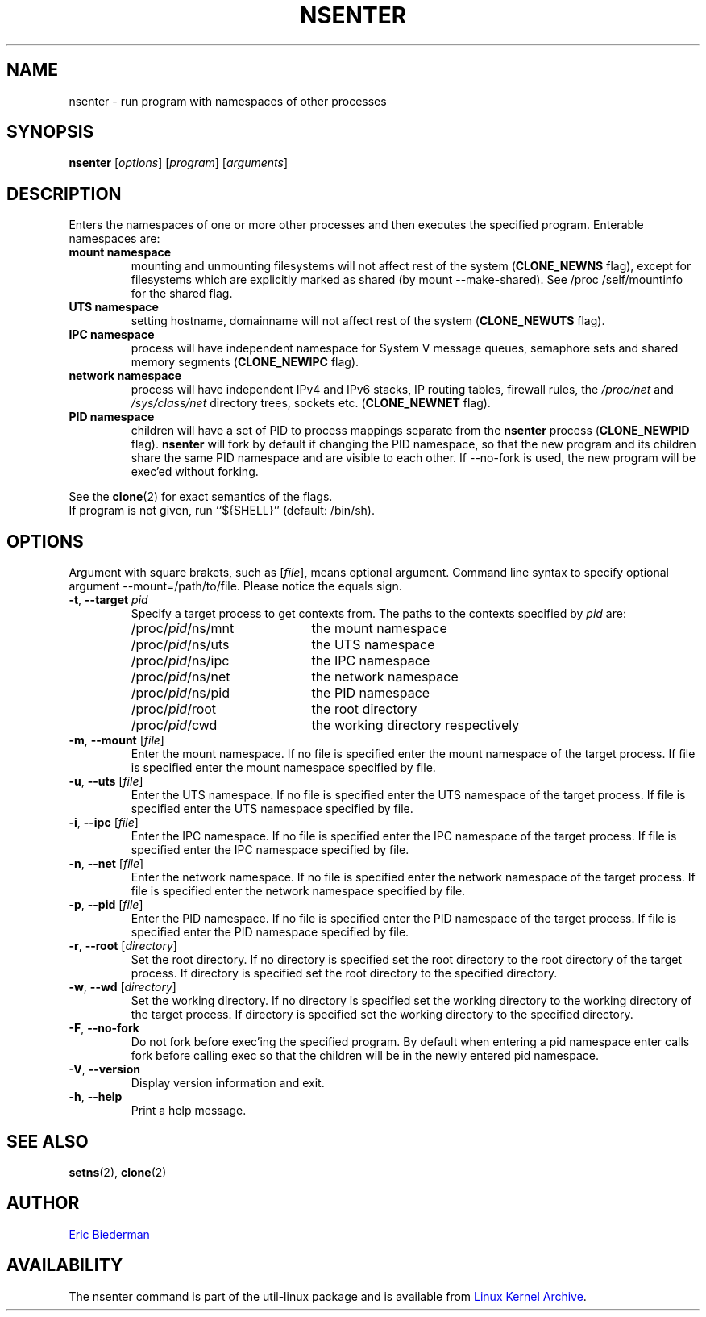.TH NSENTER 1 "January 2013" "util-linux" "User Commands"
.SH NAME
nsenter \- run program with namespaces of other processes
.SH SYNOPSIS
.B nsenter
.RI [ options ]
.RI [ program ]
.RI [ arguments ]
.SH DESCRIPTION
Enters the namespaces of one or more other processes and then executes the specified
program.  Enterable namespaces are:
.TP
.B mount namespace
mounting and unmounting filesystems will not affect rest of the system
.RB ( CLONE_\:NEWNS
flag), except for filesystems which are explicitly marked as shared (by mount
--make-\:shared).  See /proc\:/self\:/mountinfo for the shared flag.
.TP
.B UTS namespace
setting hostname, domainname will not affect rest of the system
.RB ( CLONE_\:NEWUTS
flag).
.TP
.B IPC namespace
process will have independent namespace for System V message queues, semaphore
sets and shared memory segments
.RB ( CLONE_\:NEWIPC
flag).
.TP
.B network namespace
process will have independent IPv4 and IPv6 stacks, IP routing tables, firewall
rules, the
.I /proc\:/net
and
.I /sys\:/class\:/net
directory trees, sockets etc.
.RB ( CLONE_\:NEWNET
flag).
.TP
.B PID namespace
children will have a set of PID to process mappings separate from the
.B nsenter
process
.RB ( CLONE_\:NEWPID
flag).
.B nsenter
will fork by default if changing the PID namespace, so that the new program
and its children share the same PID namespace and are visible to each other.
If \-\-no\-fork is used, the new program will be exec'ed without forking.
.PP
See the
.BR clone (2)
for exact semantics of the flags.
.TP
If program is not given, run ``${SHELL}'' (default: /bin\:/sh).

.SH OPTIONS
Argument with square brakets, such as [\fIfile\fR], means optional argument.
Command line syntax to specify optional argument \-\-mount=/path\:/to\:/file.
Please notice the equals sign.
.TP
\fB\-t\fR, \fB\-\-target\fR \fIpid\fP
Specify a target process to get contexts from.  The paths to the contexts
specified by
.I pid
are:
.RS
.PD 0
.IP "" 20
.TP
/proc/\fIpid\fR/ns/mnt
the mount namespace
.TP
/proc/\fIpid\fR/ns/uts
the UTS namespace
.TP
/proc/\fIpid\fR/ns/ipc
the IPC namespace
.TP
/proc/\fIpid\fR/ns/net
the network namespace
.TP
/proc/\fIpid\fR/ns/pid
the PID namespace
.TP
/proc/\fIpid\fR/root
the root directory
.TP
/proc/\fIpid\fR/cwd
the working directory respectively
.PD
.RE
.TP
\fB\-m\fR, \fB\-\-mount\fR [\fIfile\fR]
Enter the mount namespace.  If no file is specified enter the mount namespace
of the target process.  If file is specified enter the mount namespace
specified by file.
.TP
\fB\-u\fR, \fB\-\-uts\fR [\fIfile\fR]
Enter the UTS namespace.  If no file is specified enter the UTS namespace of
the target process.  If file is specified enter the UTS namespace specified by
file.
.TP
\fB\-i\fR, \fB\-\-ipc\fR [\fIfile\fR]
Enter the IPC namespace.  If no file is specified enter the IPC namespace of
the target process.  If file is specified enter the IPC namespace specified by
file.
.TP
\fB\-n\fR, \fB\-\-net\fR [\fIfile\fR]
Enter the network namespace.  If no file is specified enter the network
namespace of the target process.  If file is specified enter the network
namespace specified by file.
.TP
\fB\-p\fR, \fB\-\-pid\fR [\fIfile\fR]
Enter the PID namespace.  If no file is specified enter the PID namespace of
the target process.  If file is specified enter the PID namespace specified by
file.
.TP
\fB\-r\fR, \fB\-\-root\fR [\fIdirectory\fR]
Set the root directory.  If no directory is specified set the root directory to
the root directory of the target process.  If directory is specified set the
root directory to the specified directory.
.TP
\fB\-w\fR, \fB\-\-wd\fR [\fIdirectory\fR]
Set the working directory.  If no directory is specified set the working
directory to the working directory of the target process.  If directory is
specified set the working directory to the specified directory.
.TP
\fB\-F\fR, \fB\-\-no-fork\fR
Do not fork before exec'ing the specified program.  By default when entering a
pid namespace enter calls fork before calling exec so that the children will be
in the newly entered pid namespace.
.TP
\fB\-V\fR, \fB\-\-version\fR
Display version information and exit.
.TP
\fB\-h\fR, \fB\-\-help\fR
Print a help message.
.SH SEE ALSO
.BR setns (2),
.BR clone (2)
.SH AUTHOR
.MT ebiederm@xmission.com
Eric Biederman
.ME
.SH AVAILABILITY
The nsenter command is part of the util-linux package and is available from
.UR ftp://\:ftp.kernel.org\:/pub\:/linux\:/utils\:/util-linux/
Linux Kernel Archive
.UE .
